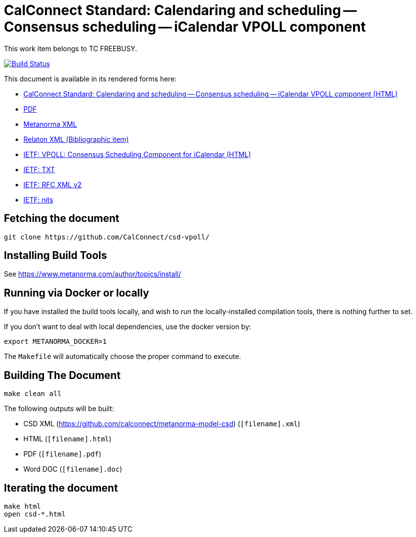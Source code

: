 :repo-name: csd-vpoll

= CalConnect Standard: Calendaring and scheduling -- Consensus scheduling -- iCalendar VPOLL component

This work item belongs to TC FREEBUSY.

image:https://travis-ci.com/CalConnect/csd-vpoll.svg?branch=master["Build Status", link="https://travis-ci.com/calconnect/csd-vpoll"]

This document is available in its rendered forms here:

* https://calconnect.github.io/csd-vpoll/[CalConnect Standard: Calendaring and scheduling -- Consensus scheduling -- iCalendar VPOLL component (HTML)]
* https://calconnect.github.io/csd-vpoll/csd-vpoll.pdf[PDF]
* https://calconnect.github.io/csd-vpoll/csd-vpoll.xml[Metanorma XML]
* https://calconnect.github.io/csd-vpoll/csd-vpoll.rxl[Relaton XML (Bibliographic item)]


* https://calconnect.github.io/csd-vpoll/draft-york-vpoll.html[IETF: VPOLL: Consensus Scheduling Component for iCalendar (HTML)]
* https://calconnect.github.io/csd-vpoll/draft-york-vpoll.txt[IETF: TXT]
* https://calconnect.github.io/csd-vpoll/draft-york-vpoll.xml[IETF: RFC XML v2]
* https://calconnect.github.io/csd-vpoll/draft-york-vpoll.nits[IETF: nits]


== Fetching the document

[source,sh]
----
git clone https://github.com/CalConnect/csd-vpoll/
----

== Installing Build Tools

See https://www.metanorma.com/author/topics/install/


== Running via Docker or locally

If you have installed the build tools locally, and wish to run the
locally-installed compilation tools, there is nothing further to set.

If you don't want to deal with local dependencies, use the docker
version by:

[source,sh]
----
export METANORMA_DOCKER=1
----

The `Makefile` will automatically choose the proper command to
execute.


== Building The Document

[source,sh]
----
make clean all
----

The following outputs will be built:

* CSD XML (https://github.com/calconnect/metanorma-model-csd) (`[filename].xml`)
* HTML (`[filename].html`)
* PDF (`[filename].pdf`)
* Word DOC (`[filename].doc`)


== Iterating the document

[source,sh]
----
make html
open csd-*.html
----

